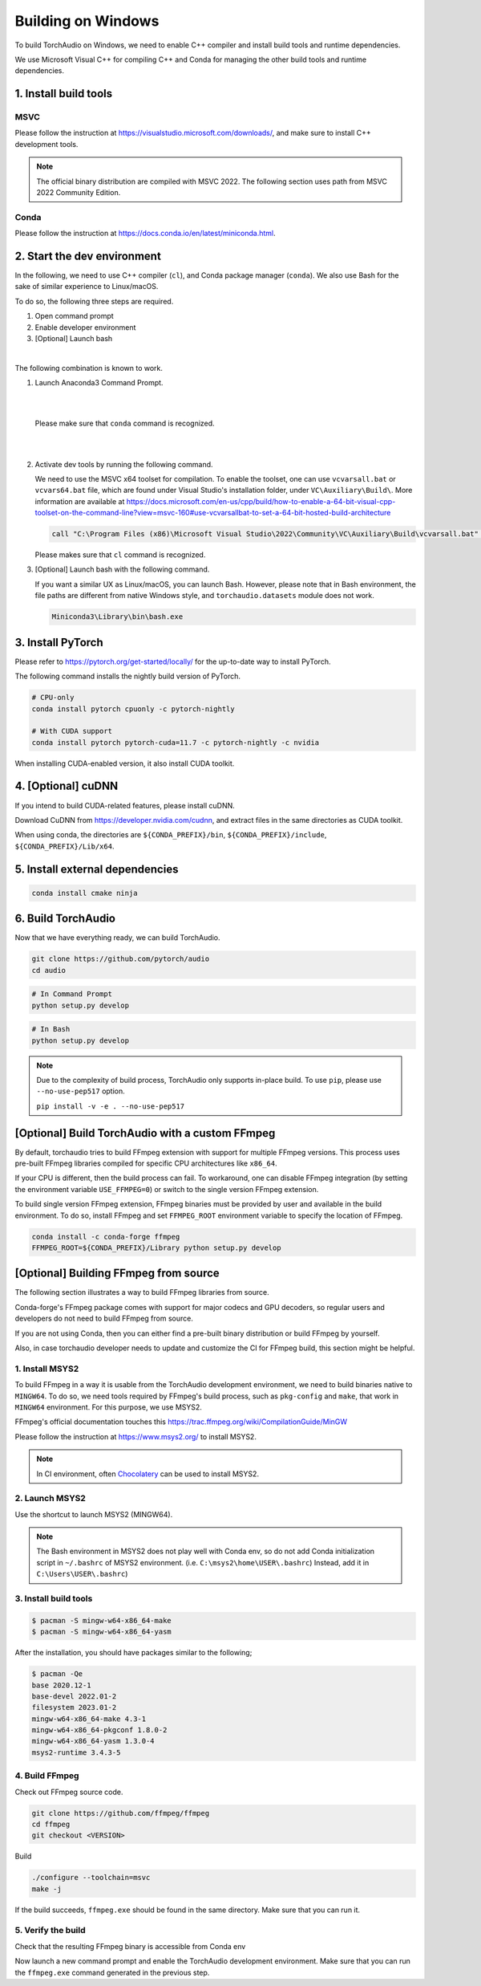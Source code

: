 Building on Windows
===================

To build TorchAudio on Windows, we need to enable C++ compiler and install build tools and runtime dependencies.

We use Microsoft Visual C++ for compiling C++ and Conda for managing the other build tools and runtime dependencies.

1. Install build tools
----------------------

MSVC
~~~~

Please follow the instruction at https://visualstudio.microsoft.com/downloads/, and make sure to install C++ development tools.

.. note::

   The official binary distribution are compiled with MSVC 2022.
   The following section uses path from MSVC 2022 Community Edition.

Conda
~~~~~

Please follow the instruction at https://docs.conda.io/en/latest/miniconda.html.

2. Start the dev environment
----------------------------

In the following, we need to use C++ compiler (``cl``), and Conda package manager (``conda``).
We also use Bash for the sake of similar experience to Linux/macOS.

To do so, the following three steps are required.

1. Open command prompt
2. Enable developer environment
3. [Optional] Launch bash

|

The following combination is known to work.

1. Launch Anaconda3 Command Prompt.

   |

   .. image:: https://download.pytorch.org/torchaudio/doc-assets/windows-conda.png
      :width: 360px

   |

   Please make sure that ``conda`` command is recognized.

   |

   .. image:: https://download.pytorch.org/torchaudio/doc-assets/windows-conda2.png
      :width: 360px

   |

2. Activate dev tools by running the following command.

   We need to use the MSVC x64 toolset for compilation.
   To enable the toolset, one can use ``vcvarsall.bat`` or ``vcvars64.bat`` file, which
   are found under Visual Studio's installation folder, under ``VC\Auxiliary\Build\``.
   More information are available at https://docs.microsoft.com/en-us/cpp/build/how-to-enable-a-64-bit-visual-cpp-toolset-on-the-command-line?view=msvc-160#use-vcvarsallbat-to-set-a-64-bit-hosted-build-architecture

   .. code-block::

      call "C:\Program Files (x86)\Microsoft Visual Studio\2022\Community\VC\Auxiliary\Build\vcvarsall.bat" x64

   Please makes sure that ``cl`` command is recognized.

   .. image:: https://download.pytorch.org/torchaudio/doc-assets/windows-msvc.png
      :width: 360px

3. [Optional] Launch bash with the following command.

   If you want a similar UX as Linux/macOS, you can launch Bash. However, please note that in Bash environment, the file paths are different from native Windows style, and ``torchaudio.datasets`` module does not work.

   .. code-block::

      Miniconda3\Library\bin\bash.exe

   .. image:: https://download.pytorch.org/torchaudio/doc-assets/windows-bash.png
      :width: 360px

3. Install PyTorch
------------------

Please refer to https://pytorch.org/get-started/locally/ for the up-to-date way to install PyTorch.

The following command installs the nightly build version of PyTorch.

.. code-block::

   # CPU-only
   conda install pytorch cpuonly -c pytorch-nightly

   # With CUDA support
   conda install pytorch pytorch-cuda=11.7 -c pytorch-nightly -c nvidia

When installing CUDA-enabled version, it also install CUDA toolkit.

4. [Optional] cuDNN
-------------------

If you intend to build CUDA-related features, please install cuDNN.

Download CuDNN from https://developer.nvidia.com/cudnn, and extract files in
the same directories as CUDA toolkit.

When using conda, the directories are ``${CONDA_PREFIX}/bin``, ``${CONDA_PREFIX}/include``, ``${CONDA_PREFIX}/Lib/x64``.

5. Install external dependencies
--------------------------------

.. code-block::

   conda install cmake ninja

6. Build TorchAudio
-------------------

Now that we have everything ready, we can build TorchAudio.

.. code-block::

   git clone https://github.com/pytorch/audio
   cd audio


.. code-block::

   # In Command Prompt
   python setup.py develop

.. code-block::

   # In Bash
   python setup.py develop

.. note::
   Due to the complexity of build process, TorchAudio only supports in-place build.
   To use ``pip``, please use ``--no-use-pep517`` option.

   ``pip install -v -e . --no-use-pep517``

[Optional] Build TorchAudio with a custom FFmpeg
------------------------------------------------

By default, torchaudio tries to build FFmpeg extension with support for multiple FFmpeg versions. This process uses pre-built FFmpeg libraries compiled for specific CPU architectures like ``x86_64``.

If your CPU is different, then the build process can fail. To workaround, one can disable FFmpeg integration (by setting the environment variable ``USE_FFMPEG=0``) or switch to the single version FFmpeg extension.

To build single version FFmpeg extension, FFmpeg binaries must be provided by user and available in the build environment. To do so, install FFmpeg and set ``FFMPEG_ROOT`` environment variable to specify the location of FFmpeg.

.. code-block::

   conda install -c conda-forge ffmpeg
   FFMPEG_ROOT=${CONDA_PREFIX}/Library python setup.py develop

   
[Optional] Building FFmpeg from source
--------------------------------------

The following section illustrates a way to build FFmpeg libraries from source.

Conda-forge's FFmpeg package comes with support for major codecs and GPU decoders, so regular users and developers do not need to build FFmpeg from source.

If you are not using Conda, then you can either find a pre-built binary distribution or build FFmpeg by yourself.

Also, in case torchaudio developer needs to update and customize the CI for FFmpeg build, this section might be helpful.

1. Install MSYS2
~~~~~~~~~~~~~~~~

To build FFmpeg in a way it is usable from the TorchAudio development environment, we need to build binaries native to ``MINGW64``. To do so, we need tools required by FFmpeg's build process, such as ``pkg-config`` and ``make``,  that work in ``MINGW64`` environment. For this purpose, we use MSYS2.

FFmpeg's official documentation touches this https://trac.ffmpeg.org/wiki/CompilationGuide/MinGW

Please follow the instruction at https://www.msys2.org/ to install MSYS2.

.. note::

   In CI environment, often `Chocolatery <https://chocolatey.org/>`_ can be used to install MSYS2.

2. Launch MSYS2
~~~~~~~~~~~~~~~

Use the shortcut to launch MSYS2 (MINGW64).

.. image:: https://download.pytorch.org/torchaudio/doc-assets/windows-msys2.png
   :width: 360px

.. note::

   The Bash environment in MSYS2 does not play well with Conda env, so do not add Conda initialization script in ``~/.bashrc`` of MSYS2 environment. (i.e. ``C:\msys2\home\USER\.bashrc``) Instead, add it in ``C:\Users\USER\.bashrc``)

3. Install build tools
~~~~~~~~~~~~~~~~~~~~~~

.. code-block::

   $ pacman -S mingw-w64-x86_64-make
   $ pacman -S mingw-w64-x86_64-yasm

After the installation, you should have packages similar to the following;

.. code-block::

   $ pacman -Qe
   base 2020.12-1
   base-devel 2022.01-2
   filesystem 2023.01-2
   mingw-w64-x86_64-make 4.3-1
   mingw-w64-x86_64-pkgconf 1.8.0-2
   mingw-w64-x86_64-yasm 1.3.0-4
   msys2-runtime 3.4.3-5

4. Build FFmpeg
~~~~~~~~~~~~~~~

Check out FFmpeg source code.

.. code-block::

   git clone https://github.com/ffmpeg/ffmpeg
   cd ffmpeg
   git checkout <VERSION>

Build

.. code-block::

   ./configure --toolchain=msvc
   make -j

If the build succeeds, ``ffmpeg.exe`` should be found in the same directory. Make sure that you can run it.

5. Verify the build
~~~~~~~~~~~~~~~~~~~

Check that the resulting FFmpeg binary is accessible from Conda env

Now launch a new command prompt and enable the TorchAudio development environment. Make sure that you can run the ``ffmpeg.exe`` command generated in the previous step.
